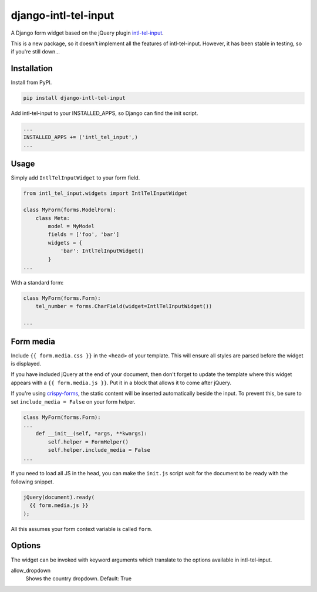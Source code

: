 django-intl-tel-input
=====================

.. image:: https://travis-ci.org/benmurden/django-intl-tel-input.svg?branch=master
    :target: https://travis-ci.org/benmurden/django-intl-tel-input
.. image:: https://codecov.io/gh/benmurden/django-intl-tel-input/branch/master/graph/badge.svg
  :target: https://codecov.io/gh/benmurden/django-intl-tel-input

A Django form widget based on the jQuery plugin `intl-tel-input`_.

This is a new package, so it doesn't implement all the features of
intl-tel-input. However, it has been stable in testing, so if you're
still down...

Installation
------------

Install from PyPI.

.. code:: shell

    pip install django-intl-tel-input

Add intl-tel-input to your INSTALLED\_APPS, so Django can find the init
script.

.. code:: python

    ...
    INSTALLED_APPS += ('intl_tel_input',)
    ...

Usage
-----

Simply add ``IntlTelInputWidget`` to your form field.

.. code:: python

    from intl_tel_input.widgets import IntlTelInputWidget

    class MyForm(forms.ModelForm):
        class Meta:
            model = MyModel
            fields = ['foo', 'bar']
            widgets = {
                'bar': IntlTelInputWidget()
            }
    ...

With a standard form:

.. code:: python

    class MyForm(forms.Form):
        tel_number = forms.CharField(widget=IntlTelInputWidget())

    ...

Form media
----------

Include ``{{ form.media.css }}`` in the ``<head>`` of your template. This will ensure all styles are parsed before the widget is displayed.

If you have included jQuery at the end of your document, then don't
forget to update the template where this widget appears with a
``{{ form.media.js }}``. Put it in a block that allows it to come after
jQuery.

If you're using `crispy-forms`_, the static content will be inserted automatically beside the input. To prevent this, be sure to set ``include_media = False`` on your form helper.

.. code:: python

    class MyForm(forms.Form):
    ...
        def __init__(self, *args, **kwargs):
            self.helper = FormHelper()
            self.helper.include_media = False
    ...

If you need to load all JS in the head, you can make the ``init.js`` script
wait for the document to be ready with the following snippet.

.. code:: javascript

    jQuery(document).ready(
      {{ form.media.js }}
    );
    
All this assumes your form context variable is called ``form``.

.. _intl-tel-input: https://github.com/jackocnr/intl-tel-input
.. _crispy-forms: https://github.com/django-crispy-forms/django-crispy-forms

Options
-------

The widget can be invoked with keyword arguments which translate to the options
available in intl-tel-input.

allow_dropdown
  Shows the country dropdown.
  Default: True

